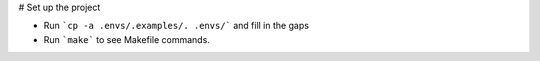# Set up the project

* Run ```cp -a .envs/.examples/. .envs/``` and fill in the gaps
* Run ```make``` to see Makefile commands.

